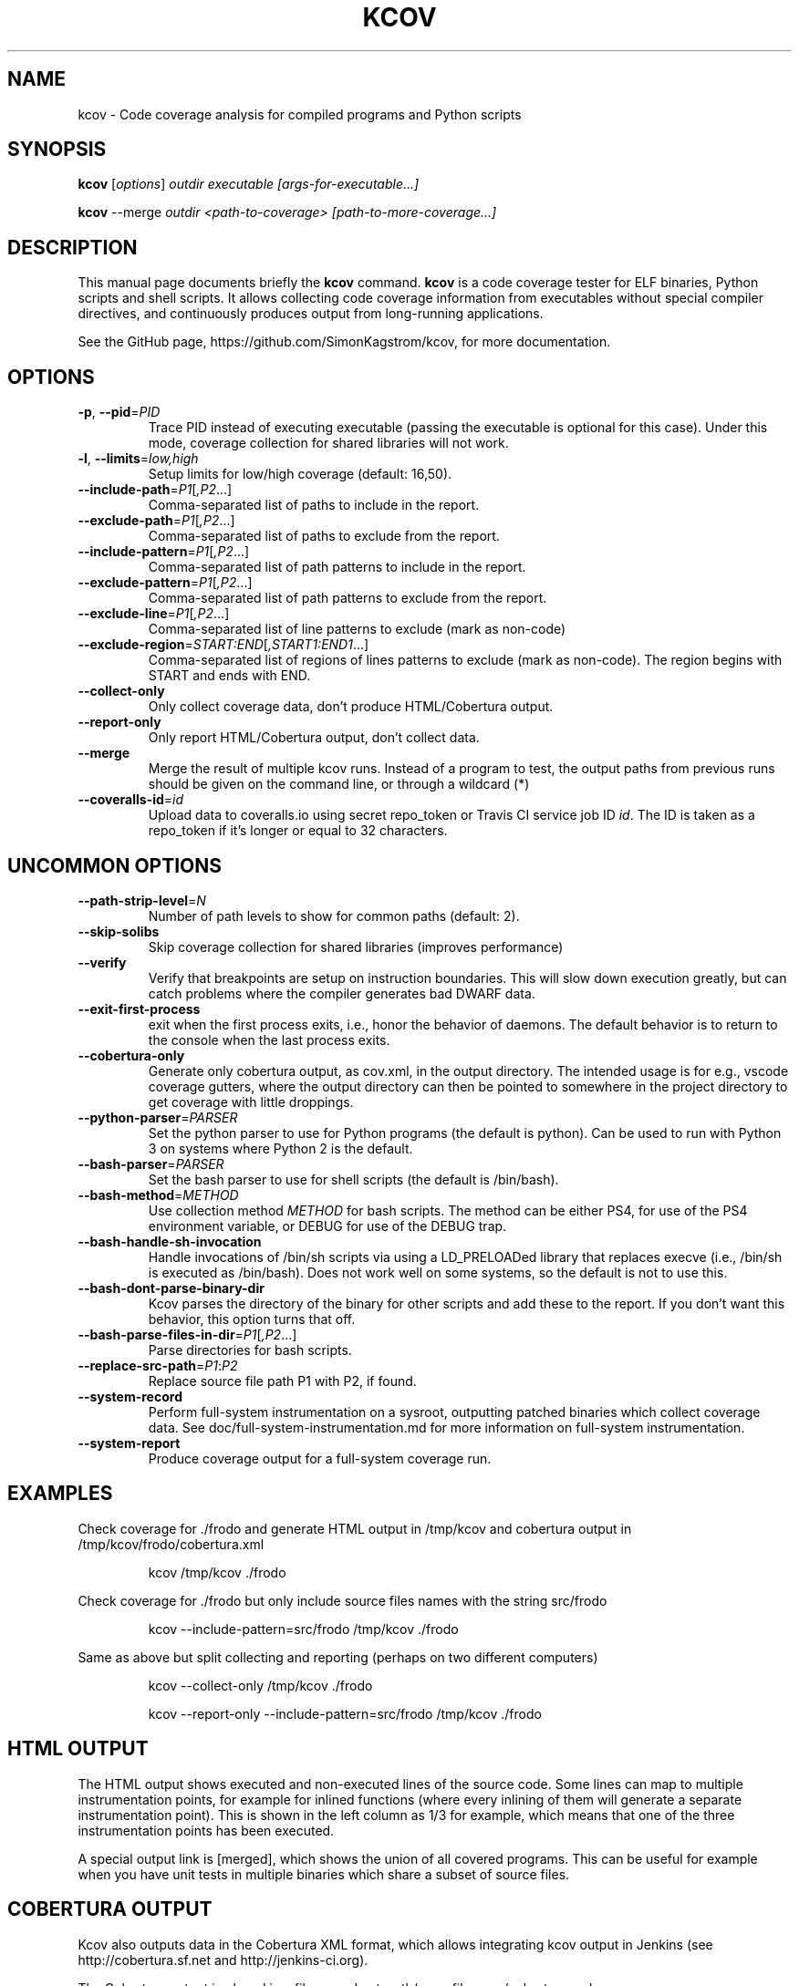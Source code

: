 .\"                                      Hey, EMACS: -*- nroff -*-
.\" First parameter, NAME, should be all caps
.\" Second parameter, SECTION, should be 1-8, maybe w/ subsection
.\" other parameters are allowed: see man(7), man(1)
.TH KCOV 1 "November  24, 2011"
.\" Please adjust this date whenever revising the manpage.
.\"
.\" Some roff macros, for reference:
.\" .nh        disable hyphenation
.\" .hy        enable hyphenation
.\" .ad l      left justify
.\" .ad b      justify to both left and right margins
.\" .nf        disable filling
.\" .fi        enable filling
.\" .br        insert line break
.\" .sp <n>    insert n+1 empty lines
.\" for manpage-specific macros, see man(7)
.SH NAME
kcov \- Code coverage analysis for compiled programs and Python scripts
.SH SYNOPSIS
.B kcov
.RI [ options ] " outdir executable [args-for-executable...]
.PP
.B kcov
.RI --merge " outdir <path-to-coverage> [path-to-more-coverage...]
.SH DESCRIPTION
.PP
This manual page documents briefly the \fBkcov\fP command. \fBkcov\fP is a
code coverage tester for ELF binaries, Python scripts and shell scripts. It
allows collecting code coverage information from executables without special
compiler directives, and continuously produces output from long-running applications.

See the GitHub page, https://github.com/SimonKagstrom/kcov, for more documentation.
.\" TeX users may be more comfortable with the \fB<whatever>\fP and
.\" \fI<whatever>\fP escape sequences to invoke bold face and italics,
.\" respectively.
.SH OPTIONS
.TP
\fB\-p\fP, \fB\-\-pid\fP=\fIPID\fP
Trace PID instead of executing executable (passing the executable is optional
for this case). Under this mode, coverage collection for shared libraries will not work.
.TP
\fB\-l\fP, \fB\-\-limits\fP=\fIlow,high\fP
Setup limits for low/high coverage (default: 16,50).
.TP
\fB\-\-include\-path\fP=\fIP1\fP[\fI,P2\fP...]
Comma-separated list of paths to include in the report.
.TP
\fB\-\-exclude\-path\fP=\fIP1\fP[\fI,P2\fP...]
Comma-separated list of paths to exclude from the report.
.TP
\fB\-\-include\-pattern\fP=\fIP1\fP[\fI,P2\fP...]
Comma-separated list of path patterns to include in the report.
.TP
\fB\-\-exclude\-pattern\fP=\fIP1\fP[\fI,P2\fP...]
Comma-separated list of path patterns to exclude from the report.
.TP
\fB\-\-exclude\-line\fP=\fIP1\fP[\fI,P2\fP...]
Comma-separated list of line patterns to exclude (mark as non-code)
.TP
\fB\-\-exclude\-region\fP=\fISTART:END\fP[\fI,START1:END1\fP...]
Comma-separated list of regions of lines patterns to exclude (mark as non-code). The region begins with START and ends with END.
.TP
\fB\-\-collect\-only
Only collect coverage data, don't produce HTML/Cobertura output.
.TP
\fB\-\-report\-only
Only report HTML/Cobertura output, don't collect data.
.TP
\fB\-\-merge
Merge the result of multiple kcov runs. Instead of a program to test, the output paths from previous runs should be given on the command line, or through a wildcard (*)
.TP
\fB\-\-coveralls\-id\fP=\fIid\fP
Upload data to coveralls.io using secret repo_token or Travis CI service job ID \fIid\fP.
The ID is taken as a repo_token if it's longer or equal to 32 characters.
.SH UNCOMMON OPTIONS
.TP
\fB\-\-path\-strip\-level\fP=\fIN\fP
Number of path levels to show for common paths (default: 2).
.TP
\fB\-\-skip\-solibs
Skip coverage collection for shared libraries (improves performance)
.TP
\fB\-\-verify
Verify that breakpoints are setup on instruction boundaries. This will slow down execution greatly, but can catch problems where the compiler generates bad DWARF data.
.TP
\fB\-\-exit\-first\-process
exit when the first process exits, i.e., honor the behavior of daemons. The default behavior
is to return to the console when the last process exits.
.TP
\fB\-\-cobertura\-only
Generate only cobertura output, as cov.xml, in the output directory. The intended usage is for e.g.,
vscode coverage gutters, where the output directory can then be pointed to somewhere in the project
directory to get coverage with little droppings.
.TP
\fB\-\-python\-parser\fP=\fIPARSER\fP
Set the python parser to use for Python programs (the default is python). Can be used to
run with Python 3 on systems where Python 2 is the default.
.TP
\fB\-\-bash\-parser\fP=\fIPARSER\fP
Set the bash parser to use for shell scripts (the default is /bin/bash).
.TP
\fB\-\-bash\-method\fP=\fIMETHOD\fP
Use collection method \fIMETHOD\fP for bash scripts. The method can be either PS4, for use of
the PS4 environment variable, or DEBUG for use of the DEBUG trap.
.TP
\fB\-\-bash\-handle\-sh\-invocation
Handle invocations of /bin/sh scripts via using a LD_PRELOADed library that replaces execve (i.e., /bin/sh is
executed as /bin/bash). Does not work well on some systems, so the default is not to use this.
.TP
\fB\-\-bash\-dont\-parse\-binary\-dir
Kcov parses the directory of the binary for other scripts and add these to the report. If you don't
want this behavior, this option turns that off.
.TP
\fB\-\-bash\-parse\-files\-in\-dir\fP=\fIP1\fP[\fI,P2\fP...]
Parse directories for bash scripts.
.TP
\fB\-\-replace\-src\-path\fP=\fIP1\fP:\fIP2\fP
Replace source file path P1 with P2, if found.
.TP
\fB\-\-system\-record
Perform full-system instrumentation on a sysroot, outputting patched binaries which collect coverage data. See doc/full-system-instrumentation.md
for more information on full-system instrumentation.
.TP
\fB\-\-system\-report
Produce coverage output for a full-system coverage run.
.RE
.SH EXAMPLES
.PP
Check coverage for ./frodo and generate HTML output in /tmp/kcov and cobertura output in /tmp/kcov/frodo/cobertura.xml
.PP
.RS
kcov /tmp/kcov ./frodo
.RE
.PP
Check coverage for ./frodo but only include source files names with the string src/frodo
.PP
.RS
kcov \-\-include\-pattern=src/frodo /tmp/kcov ./frodo
.RE
.PP
Same as above but split collecting and reporting (perhaps on two different computers)
.PP
.RS
kcov --collect-only /tmp/kcov ./frodo
.PP
kcov --report-only \-\-include\-pattern=src/frodo /tmp/kcov ./frodo
.RE
.SH HTML OUTPUT
.PP
The HTML output shows executed and non-executed lines of the source code. Some
lines can map to multiple instrumentation points, for example for inlined functions
(where every inlining of them will generate a separate instrumentation point).
This is shown in the left column as 1/3 for example, which means that one of the
three instrumentation points has been executed.
.PP
A special output link is [merged], which shows the union of all covered programs.
This can be useful for example when you have unit tests in multiple binaries which
share a subset of source files.
.SH COBERTURA OUTPUT
.PP
Kcov also outputs data in the Cobertura XML format, which allows integrating kcov
output in Jenkins (see http://cobertura.sf.net and http://jenkins-ci.org).
.PP
The Cobertura output is placed in a file named out-path/exec-filename/cobertura.xml.
.SH JSON OUTPUT
.PP
Kcov generates a very generic json file which includes the overall percent covered
for a single command and the count of lines instrumented and covered. It also includes
a summary of each source file with a percentage and line counts. This allows easy
integration with GitlabCI (see
https://docs.gitlab.com/ce/user/project/pipelines/settings.html).
.PP
The JSON output is placed in a file named out-path/exec-filename/coverage.json.
.SH AUTHOR
.PP
Kcov was written by Simon Kagstrom, building upon bcov by Thomas Neumann.
.PP
This manual page was written by Michael Tautschnig <mt@debian.org>,
for the Debian project (but may be used by others).
